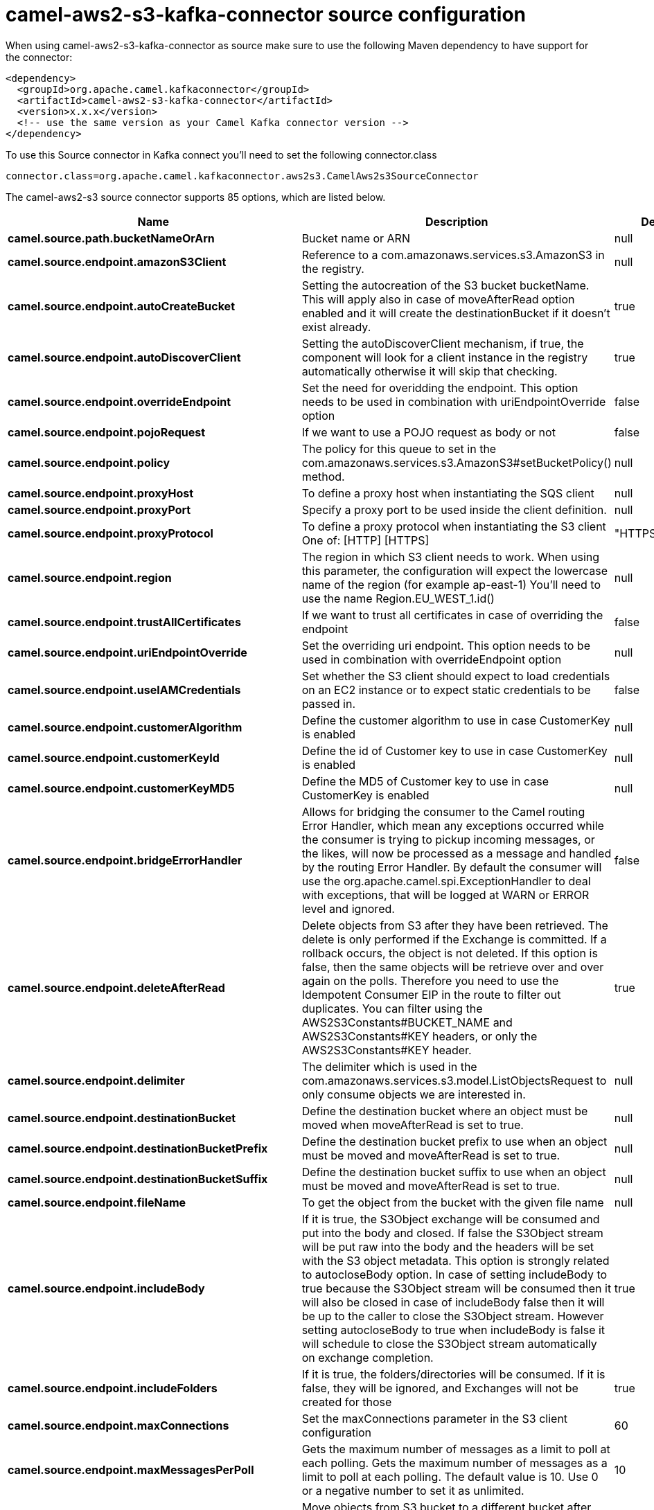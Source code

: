 // kafka-connector options: START
[[camel-aws2-s3-kafka-connector-source]]
= camel-aws2-s3-kafka-connector source configuration

When using camel-aws2-s3-kafka-connector as source make sure to use the following Maven dependency to have support for the connector:

[source,xml]
----
<dependency>
  <groupId>org.apache.camel.kafkaconnector</groupId>
  <artifactId>camel-aws2-s3-kafka-connector</artifactId>
  <version>x.x.x</version>
  <!-- use the same version as your Camel Kafka connector version -->
</dependency>
----

To use this Source connector in Kafka connect you'll need to set the following connector.class

[source,java]
----
connector.class=org.apache.camel.kafkaconnector.aws2s3.CamelAws2s3SourceConnector
----


The camel-aws2-s3 source connector supports 85 options, which are listed below.



[width="100%",cols="2,5,^1,2",options="header"]
|===
| Name | Description | Default | Priority
| *camel.source.path.bucketNameOrArn* | Bucket name or ARN | null | HIGH
| *camel.source.endpoint.amazonS3Client* | Reference to a com.amazonaws.services.s3.AmazonS3 in the registry. | null | MEDIUM
| *camel.source.endpoint.autoCreateBucket* | Setting the autocreation of the S3 bucket bucketName. This will apply also in case of moveAfterRead option enabled and it will create the destinationBucket if it doesn't exist already. | true | MEDIUM
| *camel.source.endpoint.autoDiscoverClient* | Setting the autoDiscoverClient mechanism, if true, the component will look for a client instance in the registry automatically otherwise it will skip that checking. | true | MEDIUM
| *camel.source.endpoint.overrideEndpoint* | Set the need for overidding the endpoint. This option needs to be used in combination with uriEndpointOverride option | false | MEDIUM
| *camel.source.endpoint.pojoRequest* | If we want to use a POJO request as body or not | false | MEDIUM
| *camel.source.endpoint.policy* | The policy for this queue to set in the com.amazonaws.services.s3.AmazonS3#setBucketPolicy() method. | null | MEDIUM
| *camel.source.endpoint.proxyHost* | To define a proxy host when instantiating the SQS client | null | MEDIUM
| *camel.source.endpoint.proxyPort* | Specify a proxy port to be used inside the client definition. | null | MEDIUM
| *camel.source.endpoint.proxyProtocol* | To define a proxy protocol when instantiating the S3 client One of: [HTTP] [HTTPS] | "HTTPS" | MEDIUM
| *camel.source.endpoint.region* | The region in which S3 client needs to work. When using this parameter, the configuration will expect the lowercase name of the region (for example ap-east-1) You'll need to use the name Region.EU_WEST_1.id() | null | MEDIUM
| *camel.source.endpoint.trustAllCertificates* | If we want to trust all certificates in case of overriding the endpoint | false | MEDIUM
| *camel.source.endpoint.uriEndpointOverride* | Set the overriding uri endpoint. This option needs to be used in combination with overrideEndpoint option | null | MEDIUM
| *camel.source.endpoint.useIAMCredentials* | Set whether the S3 client should expect to load credentials on an EC2 instance or to expect static credentials to be passed in. | false | MEDIUM
| *camel.source.endpoint.customerAlgorithm* | Define the customer algorithm to use in case CustomerKey is enabled | null | MEDIUM
| *camel.source.endpoint.customerKeyId* | Define the id of Customer key to use in case CustomerKey is enabled | null | MEDIUM
| *camel.source.endpoint.customerKeyMD5* | Define the MD5 of Customer key to use in case CustomerKey is enabled | null | MEDIUM
| *camel.source.endpoint.bridgeErrorHandler* | Allows for bridging the consumer to the Camel routing Error Handler, which mean any exceptions occurred while the consumer is trying to pickup incoming messages, or the likes, will now be processed as a message and handled by the routing Error Handler. By default the consumer will use the org.apache.camel.spi.ExceptionHandler to deal with exceptions, that will be logged at WARN or ERROR level and ignored. | false | MEDIUM
| *camel.source.endpoint.deleteAfterRead* | Delete objects from S3 after they have been retrieved. The delete is only performed if the Exchange is committed. If a rollback occurs, the object is not deleted. If this option is false, then the same objects will be retrieve over and over again on the polls. Therefore you need to use the Idempotent Consumer EIP in the route to filter out duplicates. You can filter using the AWS2S3Constants#BUCKET_NAME and AWS2S3Constants#KEY headers, or only the AWS2S3Constants#KEY header. | true | MEDIUM
| *camel.source.endpoint.delimiter* | The delimiter which is used in the com.amazonaws.services.s3.model.ListObjectsRequest to only consume objects we are interested in. | null | MEDIUM
| *camel.source.endpoint.destinationBucket* | Define the destination bucket where an object must be moved when moveAfterRead is set to true. | null | MEDIUM
| *camel.source.endpoint.destinationBucketPrefix* | Define the destination bucket prefix to use when an object must be moved and moveAfterRead is set to true. | null | MEDIUM
| *camel.source.endpoint.destinationBucketSuffix* | Define the destination bucket suffix to use when an object must be moved and moveAfterRead is set to true. | null | MEDIUM
| *camel.source.endpoint.fileName* | To get the object from the bucket with the given file name | null | MEDIUM
| *camel.source.endpoint.includeBody* | If it is true, the S3Object exchange will be consumed and put into the body and closed. If false the S3Object stream will be put raw into the body and the headers will be set with the S3 object metadata. This option is strongly related to autocloseBody option. In case of setting includeBody to true because the S3Object stream will be consumed then it will also be closed in case of includeBody false then it will be up to the caller to close the S3Object stream. However setting autocloseBody to true when includeBody is false it will schedule to close the S3Object stream automatically on exchange completion. | true | MEDIUM
| *camel.source.endpoint.includeFolders* | If it is true, the folders/directories will be consumed. If it is false, they will be ignored, and Exchanges will not be created for those | true | MEDIUM
| *camel.source.endpoint.maxConnections* | Set the maxConnections parameter in the S3 client configuration | 60 | MEDIUM
| *camel.source.endpoint.maxMessagesPerPoll* | Gets the maximum number of messages as a limit to poll at each polling. Gets the maximum number of messages as a limit to poll at each polling. The default value is 10. Use 0 or a negative number to set it as unlimited. | 10 | MEDIUM
| *camel.source.endpoint.moveAfterRead* | Move objects from S3 bucket to a different bucket after they have been retrieved. To accomplish the operation the destinationBucket option must be set. The copy bucket operation is only performed if the Exchange is committed. If a rollback occurs, the object is not moved. | false | MEDIUM
| *camel.source.endpoint.prefix* | The prefix which is used in the com.amazonaws.services.s3.model.ListObjectsRequest to only consume objects we are interested in. | null | MEDIUM
| *camel.source.endpoint.sendEmptyMessageWhenIdle* | If the polling consumer did not poll any files, you can enable this option to send an empty message (no body) instead. | false | MEDIUM
| *camel.source.endpoint.autocloseBody* | If this option is true and includeBody is false, then the S3Object.close() method will be called on exchange completion. This option is strongly related to includeBody option. In case of setting includeBody to false and autocloseBody to false, it will be up to the caller to close the S3Object stream. Setting autocloseBody to true, will close the S3Object stream automatically. | true | MEDIUM
| *camel.source.endpoint.exceptionHandler* | To let the consumer use a custom ExceptionHandler. Notice if the option bridgeErrorHandler is enabled then this option is not in use. By default the consumer will deal with exceptions, that will be logged at WARN or ERROR level and ignored. | null | MEDIUM
| *camel.source.endpoint.exchangePattern* | Sets the exchange pattern when the consumer creates an exchange. One of: [InOnly] [InOut] [InOptionalOut] | null | MEDIUM
| *camel.source.endpoint.pollStrategy* | A pluggable org.apache.camel.PollingConsumerPollingStrategy allowing you to provide your custom implementation to control error handling usually occurred during the poll operation before an Exchange have been created and being routed in Camel. | null | MEDIUM
| *camel.source.endpoint.basicPropertyBinding* | Whether the endpoint should use basic property binding (Camel 2.x) or the newer property binding with additional capabilities | false | MEDIUM
| *camel.source.endpoint.synchronous* | Sets whether synchronous processing should be strictly used, or Camel is allowed to use asynchronous processing (if supported). | false | MEDIUM
| *camel.source.endpoint.backoffErrorThreshold* | The number of subsequent error polls (failed due some error) that should happen before the backoffMultipler should kick-in. | null | MEDIUM
| *camel.source.endpoint.backoffIdleThreshold* | The number of subsequent idle polls that should happen before the backoffMultipler should kick-in. | null | MEDIUM
| *camel.source.endpoint.backoffMultiplier* | To let the scheduled polling consumer backoff if there has been a number of subsequent idles/errors in a row. The multiplier is then the number of polls that will be skipped before the next actual attempt is happening again. When this option is in use then backoffIdleThreshold and/or backoffErrorThreshold must also be configured. | null | MEDIUM
| *camel.source.endpoint.delay* | Milliseconds before the next poll. | 500L | MEDIUM
| *camel.source.endpoint.greedy* | If greedy is enabled, then the ScheduledPollConsumer will run immediately again, if the previous run polled 1 or more messages. | false | MEDIUM
| *camel.source.endpoint.initialDelay* | Milliseconds before the first poll starts. | 1000L | MEDIUM
| *camel.source.endpoint.repeatCount* | Specifies a maximum limit of number of fires. So if you set it to 1, the scheduler will only fire once. If you set it to 5, it will only fire five times. A value of zero or negative means fire forever. | 0L | MEDIUM
| *camel.source.endpoint.runLoggingLevel* | The consumer logs a start/complete log line when it polls. This option allows you to configure the logging level for that. One of: [TRACE] [DEBUG] [INFO] [WARN] [ERROR] [OFF] | "TRACE" | MEDIUM
| *camel.source.endpoint.scheduledExecutorService* | Allows for configuring a custom/shared thread pool to use for the consumer. By default each consumer has its own single threaded thread pool. | null | MEDIUM
| *camel.source.endpoint.scheduler* | To use a cron scheduler from either camel-spring or camel-quartz component. Use value spring or quartz for built in scheduler | "none" | MEDIUM
| *camel.source.endpoint.schedulerProperties* | To configure additional properties when using a custom scheduler or any of the Quartz, Spring based scheduler. | null | MEDIUM
| *camel.source.endpoint.startScheduler* | Whether the scheduler should be auto started. | true | MEDIUM
| *camel.source.endpoint.timeUnit* | Time unit for initialDelay and delay options. One of: [NANOSECONDS] [MICROSECONDS] [MILLISECONDS] [SECONDS] [MINUTES] [HOURS] [DAYS] | "MILLISECONDS" | MEDIUM
| *camel.source.endpoint.useFixedDelay* | Controls if fixed delay or fixed rate is used. See ScheduledExecutorService in JDK for details. | true | MEDIUM
| *camel.source.endpoint.accessKey* | Amazon AWS Access Key | null | MEDIUM
| *camel.source.endpoint.secretKey* | Amazon AWS Secret Key | null | MEDIUM
| *camel.component.aws2-s3.amazonS3Client* | Reference to a com.amazonaws.services.s3.AmazonS3 in the registry. | null | MEDIUM
| *camel.component.aws2-s3.autoCreateBucket* | Setting the autocreation of the S3 bucket bucketName. This will apply also in case of moveAfterRead option enabled and it will create the destinationBucket if it doesn't exist already. | true | MEDIUM
| *camel.component.aws2-s3.autoDiscoverClient* | Setting the autoDiscoverClient mechanism, if true, the component will look for a client instance in the registry automatically otherwise it will skip that checking. | true | MEDIUM
| *camel.component.aws2-s3.configuration* | The component configuration | null | MEDIUM
| *camel.component.aws2-s3.overrideEndpoint* | Set the need for overidding the endpoint. This option needs to be used in combination with uriEndpointOverride option | false | MEDIUM
| *camel.component.aws2-s3.pojoRequest* | If we want to use a POJO request as body or not | false | MEDIUM
| *camel.component.aws2-s3.policy* | The policy for this queue to set in the com.amazonaws.services.s3.AmazonS3#setBucketPolicy() method. | null | MEDIUM
| *camel.component.aws2-s3.proxyHost* | To define a proxy host when instantiating the SQS client | null | MEDIUM
| *camel.component.aws2-s3.proxyPort* | Specify a proxy port to be used inside the client definition. | null | MEDIUM
| *camel.component.aws2-s3.proxyProtocol* | To define a proxy protocol when instantiating the S3 client One of: [HTTP] [HTTPS] | "HTTPS" | MEDIUM
| *camel.component.aws2-s3.region* | The region in which S3 client needs to work. When using this parameter, the configuration will expect the lowercase name of the region (for example ap-east-1) You'll need to use the name Region.EU_WEST_1.id() | null | MEDIUM
| *camel.component.aws2-s3.trustAllCertificates* | If we want to trust all certificates in case of overriding the endpoint | false | MEDIUM
| *camel.component.aws2-s3.uriEndpointOverride* | Set the overriding uri endpoint. This option needs to be used in combination with overrideEndpoint option | null | MEDIUM
| *camel.component.aws2-s3.useIAMCredentials* | Set whether the S3 client should expect to load credentials on an EC2 instance or to expect static credentials to be passed in. | false | MEDIUM
| *camel.component.aws2-s3.customerAlgorithm* | Define the customer algorithm to use in case CustomerKey is enabled | null | MEDIUM
| *camel.component.aws2-s3.customerKeyId* | Define the id of Customer key to use in case CustomerKey is enabled | null | MEDIUM
| *camel.component.aws2-s3.customerKeyMD5* | Define the MD5 of Customer key to use in case CustomerKey is enabled | null | MEDIUM
| *camel.component.aws2-s3.bridgeErrorHandler* | Allows for bridging the consumer to the Camel routing Error Handler, which mean any exceptions occurred while the consumer is trying to pickup incoming messages, or the likes, will now be processed as a message and handled by the routing Error Handler. By default the consumer will use the org.apache.camel.spi.ExceptionHandler to deal with exceptions, that will be logged at WARN or ERROR level and ignored. | false | MEDIUM
| *camel.component.aws2-s3.deleteAfterRead* | Delete objects from S3 after they have been retrieved. The delete is only performed if the Exchange is committed. If a rollback occurs, the object is not deleted. If this option is false, then the same objects will be retrieve over and over again on the polls. Therefore you need to use the Idempotent Consumer EIP in the route to filter out duplicates. You can filter using the AWS2S3Constants#BUCKET_NAME and AWS2S3Constants#KEY headers, or only the AWS2S3Constants#KEY header. | true | MEDIUM
| *camel.component.aws2-s3.delimiter* | The delimiter which is used in the com.amazonaws.services.s3.model.ListObjectsRequest to only consume objects we are interested in. | null | MEDIUM
| *camel.component.aws2-s3.destinationBucket* | Define the destination bucket where an object must be moved when moveAfterRead is set to true. | null | MEDIUM
| *camel.component.aws2-s3.destinationBucketPrefix* | Define the destination bucket prefix to use when an object must be moved and moveAfterRead is set to true. | null | MEDIUM
| *camel.component.aws2-s3.destinationBucketSuffix* | Define the destination bucket suffix to use when an object must be moved and moveAfterRead is set to true. | null | MEDIUM
| *camel.component.aws2-s3.fileName* | To get the object from the bucket with the given file name | null | MEDIUM
| *camel.component.aws2-s3.includeBody* | If it is true, the S3Object exchange will be consumed and put into the body and closed. If false the S3Object stream will be put raw into the body and the headers will be set with the S3 object metadata. This option is strongly related to autocloseBody option. In case of setting includeBody to true because the S3Object stream will be consumed then it will also be closed in case of includeBody false then it will be up to the caller to close the S3Object stream. However setting autocloseBody to true when includeBody is false it will schedule to close the S3Object stream automatically on exchange completion. | true | MEDIUM
| *camel.component.aws2-s3.includeFolders* | If it is true, the folders/directories will be consumed. If it is false, they will be ignored, and Exchanges will not be created for those | true | MEDIUM
| *camel.component.aws2-s3.moveAfterRead* | Move objects from S3 bucket to a different bucket after they have been retrieved. To accomplish the operation the destinationBucket option must be set. The copy bucket operation is only performed if the Exchange is committed. If a rollback occurs, the object is not moved. | false | MEDIUM
| *camel.component.aws2-s3.prefix* | The prefix which is used in the com.amazonaws.services.s3.model.ListObjectsRequest to only consume objects we are interested in. | null | MEDIUM
| *camel.component.aws2-s3.autocloseBody* | If this option is true and includeBody is false, then the S3Object.close() method will be called on exchange completion. This option is strongly related to includeBody option. In case of setting includeBody to false and autocloseBody to false, it will be up to the caller to close the S3Object stream. Setting autocloseBody to true, will close the S3Object stream automatically. | true | MEDIUM
| *camel.component.aws2-s3.basicPropertyBinding* | Whether the component should use basic property binding (Camel 2.x) or the newer property binding with additional capabilities | false | LOW
| *camel.component.aws2-s3.accessKey* | Amazon AWS Access Key | null | MEDIUM
| *camel.component.aws2-s3.secretKey* | Amazon AWS Secret Key | null | MEDIUM
|===



The camel-aws2-s3 sink connector supports 1 converters out of the box, which are listed below.



[source,java]
----

org.apache.camel.kafkaconnector.aws2s3.converters.S3ObjectConverter

----



The camel-aws2-s3 sink connector supports 1 transforms out of the box, which are listed below.



[source,java]
----

org.apache.camel.kafkaconnector.aws2s3.transformers.S3ObjectTransforms

----



The camel-aws2-s3 sink connector has no aggregation strategies out of the box.
// kafka-connector options: END
